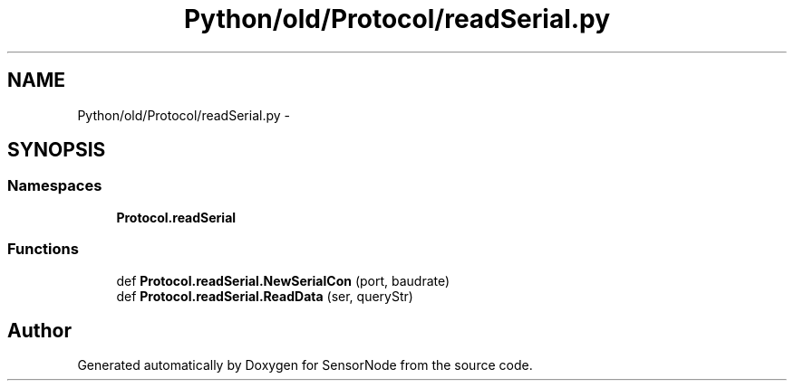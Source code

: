 .TH "Python/old/Protocol/readSerial.py" 3 "Mon Apr 3 2017" "Version 0.2" "SensorNode" \" -*- nroff -*-
.ad l
.nh
.SH NAME
Python/old/Protocol/readSerial.py \- 
.SH SYNOPSIS
.br
.PP
.SS "Namespaces"

.in +1c
.ti -1c
.RI " \fBProtocol\&.readSerial\fP"
.br
.in -1c
.SS "Functions"

.in +1c
.ti -1c
.RI "def \fBProtocol\&.readSerial\&.NewSerialCon\fP (port, baudrate)"
.br
.ti -1c
.RI "def \fBProtocol\&.readSerial\&.ReadData\fP (ser, queryStr)"
.br
.in -1c
.SH "Author"
.PP 
Generated automatically by Doxygen for SensorNode from the source code\&.
